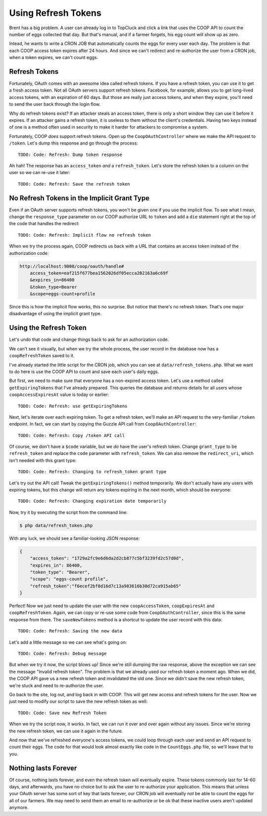 Using Refresh Tokens
====================

Brent has a big problem. A user can already log in to TopCluck and click a link that
uses the COOP API to count the number of eggs collected that day. But that's
manual, and if a farmer forgets, his egg count will show up as zero.

Intead, he wants to write a CRON JOB that automatically counts the eggs
for every user each day. The problem is that each COOP access token expires
after 24 hours. And since we can't redirect and re-authorize the user from
a CRON job, when a token expires, we can't count eggs.

Refresh Tokens
--------------

Fortunately, OAuth comes with an awesome idea called refresh tokens. If you
have a refresh token, you can use it to get a fresh access token. Not all
OAuth servers support refresh tokens. Facebook, for example, allows you to
get long-lived access tokens, with an expiration of 60 days. But those are
really just access tokens, and when they expire, you'll need to send the
user back through the login flow.

Why do refresh tokens exist? If an attacker steals an access token, there is
only a short window they can use it before it expires. If an attacker
gains a refresh token, it is useless to them without the client's credentials.
Having two keys instead of one is a method often used in security to make it
harder for attackers to compromise a system.

Fortunately, COOP *does* support refresh tokens. Open up the ``CoopOAuthController``
where we make the API request to ``/token``. Let's dump this response and
go through the process::

    TODO: Code: Refresh: Dump token response

Ah hah! The response has an ``access_token`` *and* a ``refresh_token``. Let's
store the refresh token to a column on the user so we can re-use it later::

    TODO: Code: Refresh: Save the refresh token

No Refresh Tokens in the Implicit Grant Type
--------------------------------------------

Even if an OAuth server supports refresh tokens, you won't be given one if
you use the implicit flow. To see what I mean, change the ``response_type``
parameter on our COOP authorize URL to ``token`` and add a ``die`` statement
right at the top of the code that handles the redirect::

    TODO: Code: Refresh: Implicit flow no refresh token

When we try the process again, COOP redirects us back with a URL that contains
an access token instead of the authorization code:

.. code-block:: text

    http://localhost:9000/coop/oauth/handle#
        access_token=eaf215f677bea1562026df05ecca202163a6c69f
        &expires_in=86400
        &token_type=Bearer
        &scope=eggs-count+profile

Since this is how the implicit flow works, this no surprise. But notice
that there's no refresh token. That's one major disadvantage of using the
implicit grant type.

Using the Refresh Token
-----------------------

Let's undo that code and change things back to ask for an authorization code.

We can't see it visually, but when we try the whole process, the user record
in the database now has a ``coopRefreshToken`` saved to it.

I've already started the little script for the CRON job, which you can see
at ``data/refresh_tokens.php``. What we want to do here is use the COOP API
to count and save each user's daily eggs.

But first, we need to make sure that everyone has a non-expired access token.
Let's use a method called ``getExpiringTokens`` that I've already prepared.
This queries the database and returns details for all users whose ``coopAccessExpiresAt``
value is today or earlier::

    TODO: Code: Refresh: use getExpiringTokens

Next, let's iterate over each expiring token. To get a refresh token, we'll
make an API request to the very-familiar ``/token`` endpoint. In fact, we
can start by copying the Guzzle API call from ``CoopOAuthController``::

    TODO: Code: Refresh: Copy /token API call

Of course, we don't have a ``$code`` variable, but we *do* have the user's
refresh token. Change ``grant_type`` to be ``refresh_token`` and replace
the ``code`` parameter with ``refresh_token``. We can also remove the ``redirect_uri``,
which isn't needed with this grant type::

    TODO: Code: Refresh: Changing to refresh_token grant type

Let's try out the API call! Tweak the ``getExpiringTokens()`` method temporarily.
We don't actually have any users with expiring tokens, but this change will
return any tokens expiring in the next month, which should be everyone::

    TODO: Code: Refresh: Changing expiration date temporarily

Now, try it by executing the script from the command line:

.. code-block:: bash

    $ php data/refresh_token.php

With any luck, we should see a familiar-looking JSON response:

.. code-block:: json

    {
        "access_token": "1729a2fc9e6d6da2d2cb877c5bf3239fd2c57d0d",
        "expires_in": 86400,
        "token_type": "Bearer",
        "scope": "eggs-count profile",
        "refresh_token":"f6ecef2bf0d16d7c13a983616b30d72ca915ab65"
    }

Perfect! Now we just need to update the user with the new ``coopAccessToken``,
``coopExpiresAt`` and ``coopRefreshToken``. Again, we can copy or re-use
some code from ``CoopOAuthController``, since this is the same response
from there. The ``saveNewTokens`` method is a shortcut to update the user
record with this data::

    TODO: Code: Refresh: Saving the new data

Let's add a little message so we can see what's going on::

    TODO: Code: Refresh: Debug message

But when we try it now, the script blows up! Since we're still dumping the
raw response, above the exception we can see the message "Invalid refresh token".
The problem is that we already used our refresh token a moment ago. When we
did, the COOP API gave us a new refresh token and invalidated the old one.
Since we didn't save the new refresh token, we're stuck and need to re-authorize
the user.

Go back to the site, log out, and log back in with COOP. This will get new
access and refresh tokens for the user. Now we just need to modify our script
to save the new refresh token as well::

    TODO: Code: Save new Refresh Token

When we try the script now, it works. In fact, we can run it over and over
again without any issues. Since we're storing the new refresh token, we can
use it again in the future.

And now that we've refreshed everyone's access tokens, we could loop through
each user and send an API request to count their eggs. The code for that
would look almost exactly like code in the ``CountEggs.php`` file, so we'll
leave that to you.

Nothing lasts Forever
---------------------

Of course, nothing lasts forever, and even the refresh token will eventually
expire. These tokens commonly last for 14-60 days, and afterwards, you have
no choice but to ask the user to re-authorize your application. This means
that unless your OAuth server has some sort of key that lasts forever, our
CRON job will eventually *not* be able to count the eggs for all of our farmers.
We may need to send them an email to re-authorize or be ok that these inactive
users aren't updated anymore.
